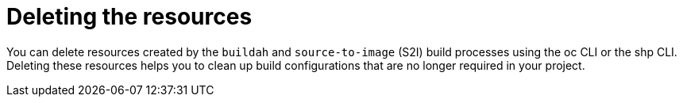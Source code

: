 :_mod-docs-content-type: CONCEPT
[id="ob-deleting-the-resources_{context}"]
= Deleting the resources

You can delete resources created by the `buildah` and `source-to-image` (S2I) build processes using the oc CLI or the shp CLI. Deleting these resources helps you to 
clean up build configurations that are no longer required in your project.
